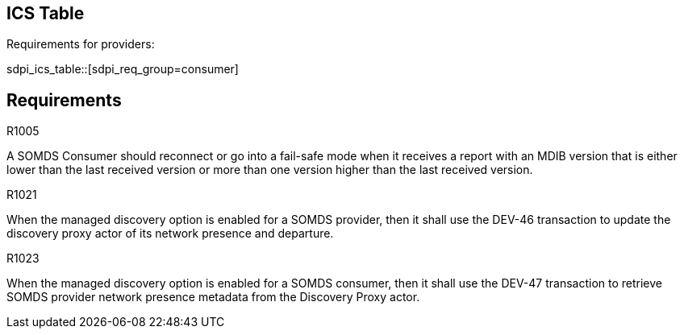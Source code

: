 :doctype: book

:sdpi_oid.sdpi-p: 1.3.6.1.4.1.19376.1.6.2.11
:sdpi_oid.sdpi: 1.3.6.1.4.1.19376.1.6.2.10.1.1.1

== ICS Table

Requirements for providers:

// The table can be present before requirements are defined. 
sdpi_ics_table::[sdpi_req_group=consumer]

== Requirements

.R1005
[sdpi_requirement,sdpi_req_level=should,sdpi_req_type=risk_mitigation,sdpi_ses_type=safety,sdpi_ses_test=wire,sdpi_req_group=consumer,sdpi_req_specification=sdpi]
****

[NORMATIVE]
====
A SOMDS Consumer should reconnect or go into a fail-safe mode when it receives a report with an MDIB version that is either lower than the last received version or more than one version higher than the last received version.
====

****

.R1021
[sdpi_requirement,sdpi_req_level=shall,sdpi_req_type=tech_feature,sdpi_req_group="provider,discovery-proxy",sdpi_req_specification=sdpi-p]
****

[NORMATIVE]
====
When the managed discovery option is enabled for a SOMDS provider, then it shall use the DEV-46 transaction to update the discovery proxy actor of its network presence and departure.
====

****

.R1023
[sdpi_requirement,sdpi_req_level=shall,sdpi_req_type=tech_feature,sdpi_req_group="consumer,discovery-proxy",sdpi_req_specification=sdpi-p]
****

[NORMATIVE]
====
When the managed discovery option is enabled for a SOMDS consumer, then it shall use the DEV-47 transaction to retrieve SOMDS provider network presence metadata from the Discovery Proxy actor.
====

****
